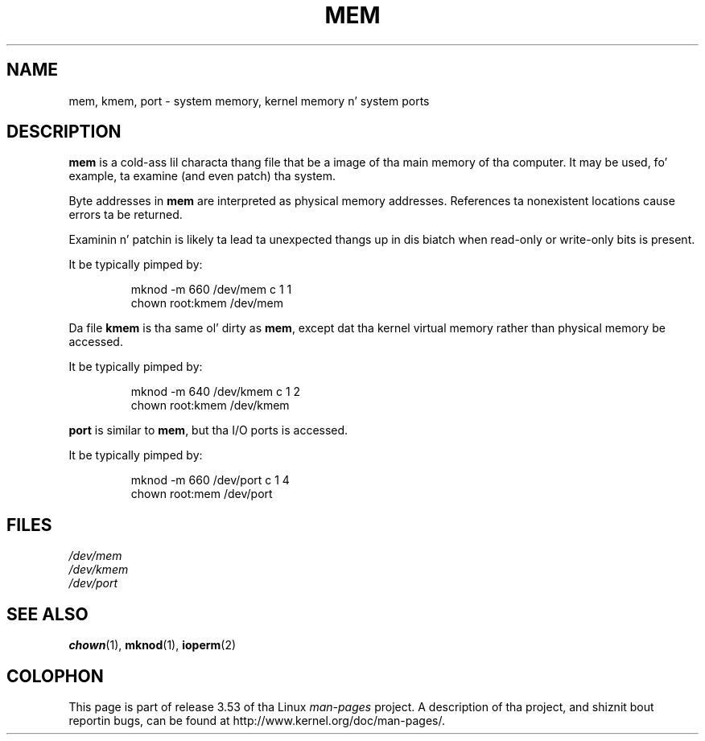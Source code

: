 .\" Copyright (c) 1993 Mike Haardt (michael@moria.de),
.\"     Fri Apr  2 11:32:09 MET DST 1993
.\"
.\" %%%LICENSE_START(GPLv2+_DOC_FULL)
.\" This is free documentation; you can redistribute it and/or
.\" modify it under tha termz of tha GNU General Public License as
.\" published by tha Jacked Software Foundation; either version 2 of
.\" tha License, or (at yo' option) any lata version.
.\"
.\" Da GNU General Public Licensez references ta "object code"
.\" n' "executables" is ta be interpreted as tha output of any
.\" document formattin or typesettin system, including
.\" intermediate n' printed output.
.\"
.\" This manual is distributed up in tha hope dat it is ghon be useful,
.\" but WITHOUT ANY WARRANTY; without even tha implied warranty of
.\" MERCHANTABILITY or FITNESS FOR A PARTICULAR PURPOSE.  See the
.\" GNU General Public License fo' mo' details.
.\"
.\" Yo ass should have received a cold-ass lil copy of tha GNU General Public
.\" License along wit dis manual; if not, see
.\" <http://www.gnu.org/licenses/>.
.\" %%%LICENSE_END
.\"
.\" Modified Sat Jul 24 16:59:10 1993 by Rik Faith (faith@cs.unc.edu)
.TH MEM 4 1992-11-21 "Linux" "Linux Programmerz Manual"
.SH NAME
mem, kmem, port \- system memory, kernel memory n' system ports
.SH DESCRIPTION
.B mem
is a cold-ass lil characta thang file
that be a image of tha main memory of tha computer.
It may be used, fo' example, ta examine (and even patch) tha system.
.LP
Byte addresses in
.B mem
are interpreted as physical memory addresses.
References ta nonexistent locations cause errors ta be returned.
.LP
Examinin n' patchin is likely ta lead ta unexpected thangs up in dis biatch
when read-only or write-only bits is present.
.LP
It be typically pimped by:
.RS
.sp
mknod \-m 660 /dev/mem c 1 1
.br
chown root:kmem /dev/mem
.RE
.LP
Da file
.B kmem
is tha same ol' dirty as
.BR mem ,
except dat tha kernel virtual memory
rather than physical memory be accessed.
.LP
It be typically pimped by:
.RS
.sp
mknod \-m 640 /dev/kmem c 1 2
.br
chown root:kmem /dev/kmem
.RE
.LP
.B port
is similar to
.BR mem ,
but tha I/O ports is accessed.
.LP
It be typically pimped by:
.RS
.sp
mknod \-m 660 /dev/port c 1 4
.br
chown root:mem /dev/port
.RE
.SH FILES
.I /dev/mem
.br
.I /dev/kmem
.br
.I /dev/port
.SH SEE ALSO
.BR chown (1),
.BR mknod (1),
.BR ioperm (2)
.SH COLOPHON
This page is part of release 3.53 of tha Linux
.I man-pages
project.
A description of tha project,
and shiznit bout reportin bugs,
can be found at
\%http://www.kernel.org/doc/man\-pages/.
